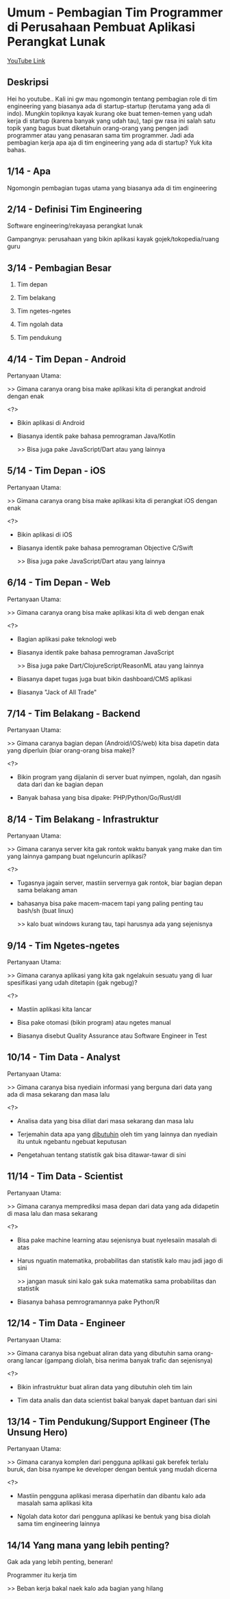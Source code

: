 * Umum - Pembagian Tim Programmer di Perusahaan Pembuat Aplikasi Perangkat Lunak

[[https://www.youtube.com/watch?v=XQnKo69vFOo][YouTube Link]]

** Deskripsi

Hei ho youtube.. Kali ini gw mau ngomongin tentang pembagian role di tim engineering yang biasanya ada di startup-startup (terutama yang ada di indo). Mungkin topiknya kayak kurang oke buat temen-temen yang udah kerja di startup (karena banyak yang udah tau), tapi gw rasa ini salah satu topik yang bagus buat diketahuin orang-orang yang pengen jadi programmer atau yang penasaran sama tim programmer. Jadi ada pembagian kerja apa aja di tim engineering yang ada di startup? Yuk kita bahas.

** 1/14 - Apa

Ngomongin pembagian tugas utama yang biasanya ada di tim engineering

** 2/14 - Definisi Tim Engineering

Software engineering/rekayasa perangkat lunak

Gampangnya: perusahaan yang bikin aplikasi kayak gojek/tokopedia/ruang guru

** 3/14 - Pembagian Besar

1. Tim depan

2. Tim belakang

3. Tim ngetes-ngetes

4. Tim ngolah data

5. Tim pendukung

** 4/14 - Tim Depan - Android

Pertanyaan Utama:

>> Gimana caranya orang bisa make aplikasi kita di perangkat android dengan enak

<?>

- Bikin aplikasi di Android

- Biasanya identik pake bahasa pemrograman Java/Kotlin

  >> Bisa juga pake JavaScript/Dart atau yang lainnya

** 5/14 - Tim Depan - iOS

Pertanyaan Utama:

>> Gimana caranya orang bisa make aplikasi kita di perangkat iOS dengan enak

<?>

- Bikin aplikasi di iOS

- Biasanya identik pake bahasa pemrograman Objective C/Swift

  >> Bisa juga pake JavaScript/Dart atau yang lainnya
 
** 6/14 - Tim Depan - Web

Pertanyaan Utama:

>> Gimana caranya orang bisa make aplikasi kita di web dengan enak

<?>

- Bagian aplikasi pake teknologi web

- Biasanya identik pake bahasa pemrograman JavaScript

  >> Bisa juga pake Dart/ClojureScript/ReasonML atau yang lainnya

- Biasanya dapet tugas juga buat bikin dashboard/CMS aplikasi

- Biasanya "Jack of All Trade"

** 7/14 - Tim Belakang - Backend

Pertanyaan Utama:

>> Gimana caranya bagian depan (Android/iOS/web) kita bisa dapetin data yang diperluin (biar orang-orang bisa make)?

<?>

- Bikin program yang dijalanin di server buat nyimpen, ngolah, dan ngasih data dari dan ke bagian depan

- Banyak bahasa yang bisa dipake: PHP/Python/Go/Rust/dll

** 8/14 - Tim Belakang - Infrastruktur

Pertanyaan Utama:

>> Gimana caranya server kita gak rontok waktu banyak yang make dan tim yang lainnya gampang buat ngeluncurin aplikasi?

<?>

- Tugasnya jagain server, mastiin servernya gak rontok, biar bagian depan sama belakang aman

- bahasanya bisa pake macem-macem tapi yang paling penting tau bash/sh (buat linux)

  >> kalo buat windows kurang tau, tapi harusnya ada yang sejenisnya

** 9/14 - Tim Ngetes-ngetes

Pertanyaan Utama:

>> Gimana caranya aplikasi yang kita gak ngelakuin sesuatu yang di luar spesifikasi yang udah ditetapin (gak ngebug)?

<?>

- Mastiin aplikasi kita lancar

- Bisa pake otomasi (bikin program) atau ngetes manual

- Biasanya disebut Quality Assurance atau Software Engineer in Test

** 10/14 - Tim Data - Analyst

Pertanyaan Utama:

>> Gimana caranya bisa nyediain informasi yang berguna dari data yang ada di masa sekarang dan masa lalu

<?>

- Analisa data yang bisa diliat dari masa sekarang dan masa lalu

- Terjemahin data apa yang _dibutuhin_ oleh tim yang lainnya dan nyediain itu untuk ngebantu ngebuat keputusan
 
- Pengetahuan tentang statistik gak bisa ditawar-tawar di sini

** 11/14 - Tim Data - Scientist

Pertanyaan Utama:

>> Gimana caranya memprediksi masa depan dari data yang ada didapetin di masa lalu dan masa sekarang

<?>

- Bisa pake machine learning atau sejenisnya buat nyelesaiin masalah di atas
 
- Harus nguatin matematika, probabilitas dan statistik kalo mau jadi jago di sini

  >> jangan masuk sini kalo gak suka matematika sama probabilitas dan statistik

- Biasanya bahasa pemrogramannya pake Python/R
** 12/14 - Tim Data - Engineer

Pertanyaan Utama:

>> Gimana caranya bisa ngebuat aliran data yang dibutuhin sama orang-orang lancar (gampang diolah, bisa nerima banyak trafic dan sejenisnya)

<?>

- Bikin infrastruktur buat aliran data yang dibutuhin oleh tim lain

- Tim data analis dan data scientist bakal banyak dapet bantuan dari sini

** 13/14 - Tim Pendukung/Support Engineer (The Unsung Hero)

Pertanyaan Utama:

>> Gimana caranya komplen dari pengguna aplikasi gak berefek terlalu buruk, dan bisa nyampe ke developer dengan bentuk yang mudah dicerna

<?>

- Mastiin pengguna aplikasi merasa diperhatiin dan dibantu kalo ada masalah sama aplikasi kita

- Ngolah data kotor dari pengguna aplikasi ke bentuk yang bisa diolah sama tim engineering lainnya

** 14/14 Yang mana yang lebih penting?

Gak ada yang lebih penting, beneran!

Programmer itu kerja tim

>> Beban kerja bakal naek kalo ada bagian yang hilang

